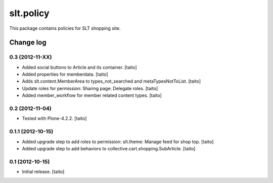 ==========
slt.policy
==========

This package contains policies for SLT shopping site.

Change log
----------

0.3 (2012-11-XX)
================

- Added social buttons to Article and its container. [taito]
- Added properties for memberdata. [taito]
- Adds slt.content.MemberArea to
  types_not_searched and metaTypesNotToList. [taito]
- Update roles for permission: Sharing page: Delegate roles. [taito]
- Added member_workflow for member related content types. [taito]

0.2 (2012-11-04)
================

- Tested with Plone-4.2.2. [taito]

0.1.1 (2012-10-15)
==================

- Added upgrade step to add roles to permission: slt.theme: Manage feed for shop top.
  [taito]
- Added upgrade step to add behaviors to collective.cart.shopping.SubArticle.
  [taito]

0.1 (2012-10-15)
================

- Initial release. [taito]

